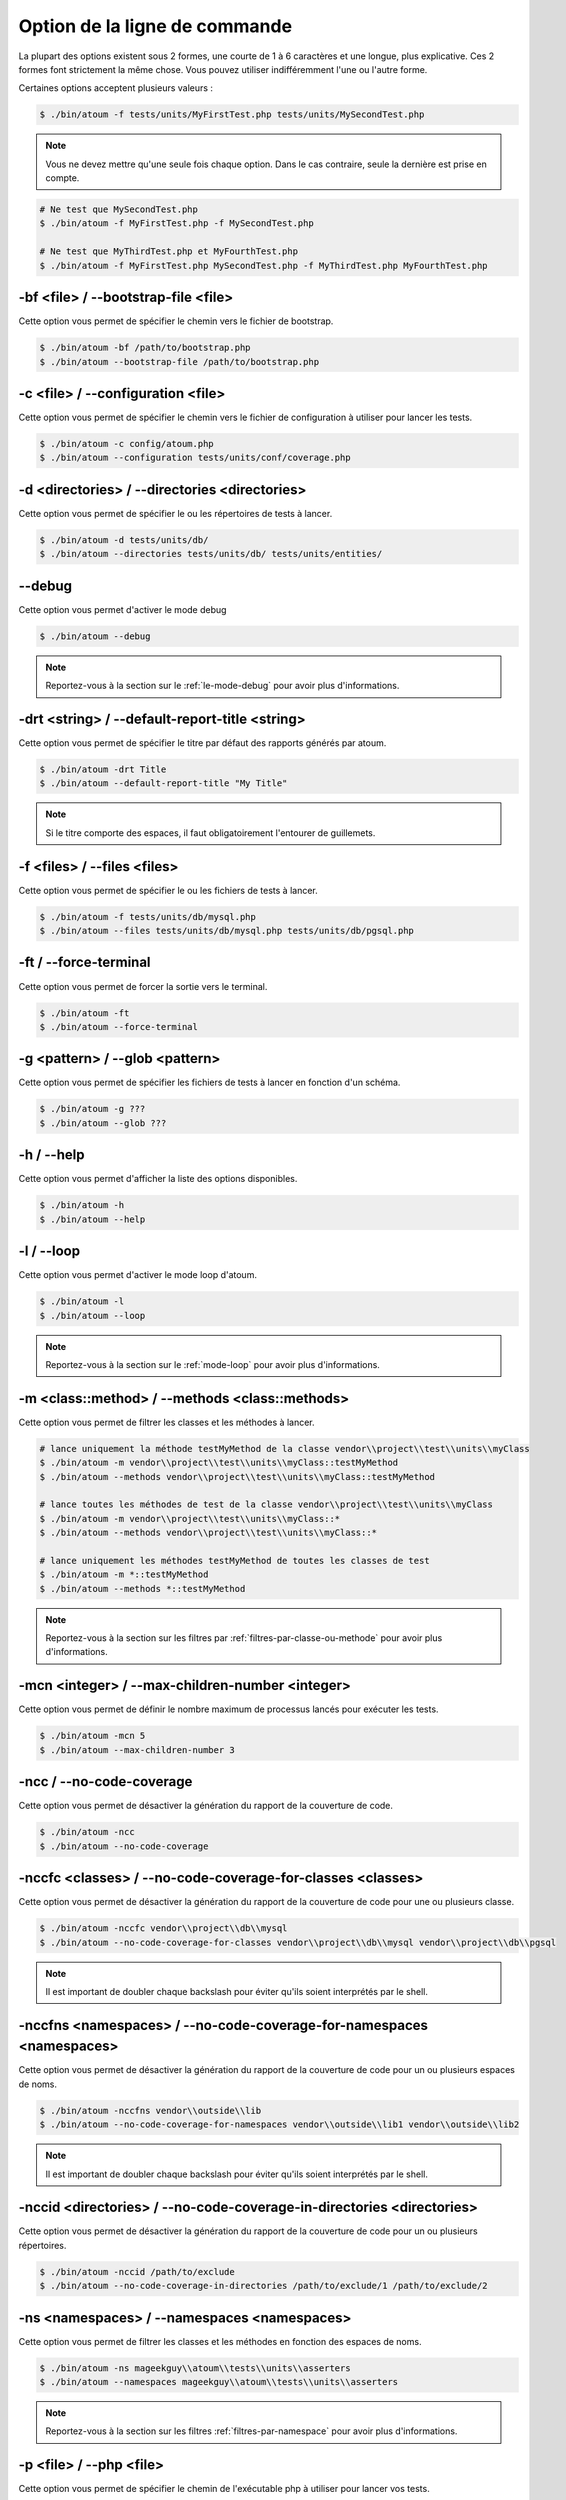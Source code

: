 Option de la ligne de commande
##############################

La plupart des options existent sous 2 formes, une courte de 1 à 6 caractères et une longue, plus explicative. Ces 2 formes font strictement la même chose. Vous pouvez utiliser indifféremment l'une ou l'autre forme.

Certaines options acceptent plusieurs valeurs :

.. code-block:: shell

   $ ./bin/atoum -f tests/units/MyFirstTest.php tests/units/MySecondTest.php


.. note::
   Vous ne devez mettre qu'une seule fois chaque option. Dans le cas contraire, seule la dernière est prise en compte.


.. code-block:: shell

   # Ne test que MySecondTest.php
   $ ./bin/atoum -f MyFirstTest.php -f MySecondTest.php

   # Ne test que MyThirdTest.php et MyFourthTest.php
   $ ./bin/atoum -f MyFirstTest.php MySecondTest.php -f MyThirdTest.php MyFourthTest.php


-bf <file> / --bootstrap-file <file>
************************************

Cette option vous permet de spécifier le chemin vers le fichier de bootstrap.

.. code-block:: shell

   $ ./bin/atoum -bf /path/to/bootstrap.php
   $ ./bin/atoum --bootstrap-file /path/to/bootstrap.php


-c <file> / --configuration <file>
**********************************

Cette option vous permet de spécifier le chemin vers le fichier de configuration à utiliser pour lancer les tests.

.. code-block:: shell

   $ ./bin/atoum -c config/atoum.php
   $ ./bin/atoum --configuration tests/units/conf/coverage.php


-d <directories> / --directories <directories>
**********************************************

Cette option vous permet de spécifier le ou les répertoires de tests à lancer.

.. code-block:: shell

   $ ./bin/atoum -d tests/units/db/
   $ ./bin/atoum --directories tests/units/db/ tests/units/entities/


--debug
*******

Cette option vous permet d'activer le mode debug

.. code-block:: shell

   $ ./bin/atoum --debug

.. note::
   Reportez-vous à la section sur le :ref:`le-mode-debug` pour avoir plus d'informations.


-drt <string> / --default-report-title <string>
***********************************************

Cette option vous permet de spécifier le titre par défaut des rapports générés par atoum.

.. code-block:: shell

   $ ./bin/atoum -drt Title
   $ ./bin/atoum --default-report-title "My Title"

.. note::
   Si le titre comporte des espaces, il faut obligatoirement l'entourer de guillemets.


-f <files> / --files <files>
****************************

Cette option vous permet de spécifier le ou les fichiers de tests à lancer.

.. code-block:: shell

   $ ./bin/atoum -f tests/units/db/mysql.php
   $ ./bin/atoum --files tests/units/db/mysql.php tests/units/db/pgsql.php


-ft / --force-terminal
**********************

Cette option vous permet de forcer la sortie vers le terminal.

.. code-block:: shell

   $ ./bin/atoum -ft
   $ ./bin/atoum --force-terminal


-g <pattern> / --glob <pattern>
*******************************

Cette option vous permet de spécifier les fichiers de tests à lancer en fonction d'un schéma.

.. code-block:: shell

   $ ./bin/atoum -g ???
   $ ./bin/atoum --glob ???


-h / --help
***********

Cette option vous permet d'afficher la liste des options disponibles.

.. code-block:: shell

   $ ./bin/atoum -h
   $ ./bin/atoum --help


-l / --loop
***********

Cette option vous permet d'activer le mode loop d'atoum.

.. code-block:: shell

   $ ./bin/atoum -l
   $ ./bin/atoum --loop

.. note::
   Reportez-vous à la section sur le :ref:`mode-loop` pour avoir plus d'informations.


-m <class::method> / --methods <class::methods>
***********************************************

Cette option vous permet de filtrer les classes et les méthodes à lancer.

.. code-block:: shell

   # lance uniquement la méthode testMyMethod de la classe vendor\\project\\test\\units\\myClass
   $ ./bin/atoum -m vendor\\project\\test\\units\\myClass::testMyMethod
   $ ./bin/atoum --methods vendor\\project\\test\\units\\myClass::testMyMethod

   # lance toutes les méthodes de test de la classe vendor\\project\\test\\units\\myClass
   $ ./bin/atoum -m vendor\\project\\test\\units\\myClass::*
   $ ./bin/atoum --methods vendor\\project\\test\\units\\myClass::*

   # lance uniquement les méthodes testMyMethod de toutes les classes de test
   $ ./bin/atoum -m *::testMyMethod
   $ ./bin/atoum --methods *::testMyMethod

.. note::
   Reportez-vous à la section sur les filtres par :ref:`filtres-par-classe-ou-methode` pour avoir plus d'informations.


-mcn <integer> / --max-children-number <integer>
************************************************

Cette option vous permet de définir le nombre maximum de processus lancés pour exécuter les tests.

.. code-block:: shell

   $ ./bin/atoum -mcn 5
   $ ./bin/atoum --max-children-number 3


-ncc / --no-code-coverage
*************************

Cette option vous permet de désactiver la génération du rapport de la couverture de code.

.. code-block:: shell

   $ ./bin/atoum -ncc
   $ ./bin/atoum --no-code-coverage


-nccfc <classes> / --no-code-coverage-for-classes <classes>
***********************************************************

Cette option vous permet de désactiver la génération du rapport de la couverture de code pour une ou plusieurs classe.

.. code-block:: shell

   $ ./bin/atoum -nccfc vendor\\project\\db\\mysql
   $ ./bin/atoum --no-code-coverage-for-classes vendor\\project\\db\\mysql vendor\\project\\db\\pgsql

.. note::
   Il est important de doubler chaque backslash pour éviter qu'ils soient interprétés par le shell.


-nccfns <namespaces> / --no-code-coverage-for-namespaces <namespaces>
*********************************************************************

Cette option vous permet de désactiver la génération du rapport de la couverture de code pour un ou plusieurs espaces de noms.

.. code-block:: shell

   $ ./bin/atoum -nccfns vendor\\outside\\lib
   $ ./bin/atoum --no-code-coverage-for-namespaces vendor\\outside\\lib1 vendor\\outside\\lib2

.. note::
   Il est important de doubler chaque backslash pour éviter qu'ils soient interprétés par le shell.


-nccid <directories> / --no-code-coverage-in-directories <directories>
**********************************************************************

Cette option vous permet de désactiver la génération du rapport de la couverture de code pour un ou plusieurs répertoires.

.. code-block:: shell

   $ ./bin/atoum -nccid /path/to/exclude
   $ ./bin/atoum --no-code-coverage-in-directories /path/to/exclude/1 /path/to/exclude/2


-ns <namespaces> / --namespaces <namespaces>
********************************************

Cette option vous permet de filtrer les classes et les méthodes en fonction des espaces de noms.

.. code-block:: shell

   $ ./bin/atoum -ns mageekguy\\atoum\\tests\\units\\asserters
   $ ./bin/atoum --namespaces mageekguy\\atoum\\tests\\units\\asserters

.. note::
   Reportez-vous à la section sur les filtres :ref:`filtres-par-namespace` pour avoir plus d'informations.


-p <file> / --php <file>
************************

Cette option vous permet de spécifier le chemin de l'exécutable php à utiliser pour lancer vos tests.

.. code-block:: shell

   $ ./bin/atoum -p /usr/bin/php5
   $ ./bin/atoum --php /usr/bin/php5

Par défaut, la valeur est recherchée parmi les valeurs suivantes (dans l'ordre):

* constante PHP_BINARY
* variable d'environnement PHP_PEAR_PHP_BIN
* variable d'environnement PHPBIN
* constante PHP_BINDIR + '/php'


-sf <file> / --score-file <file>
********************************

Cette option vous permet de spécifier le chemin vers le fichier des résultats créé par atoum.

.. code-block:: shell

   $ ./bin/atoum -sf /path/to/atoum.score
   $ ./bin/atoum --score-file /path/to/atoum.score


-t <tags> / --tags <tags>
*************************

Cette option vous permet de filtrer les classes et les méthodes à lancer en fonction des tags.

.. code-block:: shell

   $ ./bin/atoum -t OneTag
   $ ./bin/atoum --tags OneTag TwoTag

.. note::
   Reportez-vous à la section sur les filtres par :ref:`filtres-par-tag` pour avoir plus d'informations.


--test-all
**********

Cette option vous permet de lancer les tests se trouvant dans les répertoires définis dans le fichier de configuration via $script->addTestAllDirectory('path/to/directory').

.. code-block:: shell

   $ ./bin/atoum --test-all


--test-it
*********

Cette option vous permet de lancer les tests unitaires d'atoum pour vérifier qu'il tourne sans problème sur votre serveur.

.. code-block:: shell

   $ ./bin/atoum --test-it


-tfe <extensions> / --test-file-extensions <extensions>
*******************************************************

Cette option vous permet de spécifier le ou les extensions des fichiers de tests à lancer.

.. code-block:: shell

   $ ./bin/atoum -tfe phpt
   $ ./bin/atoum --test-file-extensions phpt php5t


-ulr / --use-light-report
*************************

Cette option vous permet d'alléger la sortie généré par atoum.

.. code-block:: shell

   $ ./bin/atoum -ulr
   $ ./bin/atoum --use-light-report

   [SSSSSSSSSSSSSSSSSSSSSSSSSSSSSSSSSSSSSSSSSSSSSSSSSSSSSSSSSSS>][  59/1141]
   [SSSSSSSSSSSSSSSSSSSSSSSSSSSSSSSSSSSSSSSSSSSSSSSSSSSSSSSSSSS>][ 118/1141]
   [SSSSSSSSSSSSSSSSSSSSSSSSSSSSSSSSSSSSSSSSSSSSSSSSSSSSSSSSSSS>][ 177/1141]
   [SSSSSSSSSSSSSSSSSSSSSSSSSSSSSSSSSSSSSSSSSSSSSSSSSSSSSSSSSSS>][ 236/1141]
   [SSSSSSSSSSSSSSSSSSSSSSSSSSSSSSSSSSSSSSSSSSSSSSSSSSSSSSSSSSS>][ 295/1141]
   [SSSSSSSSSSSSSSSSSSSSSSSSSSSSSSSSSSSSSSSSSSSSSSSSSSSSSSSSSSS>][ 354/1141]
   [SSSSSSSSSSSSSSSSSSSSSSSSSSSSSSSSSSSSSSSSSSSSSSSSSSSSSSSSSSS>][ 413/1141]
   [SSSSSSSSSSSSSSSSSSSSSSSSSSSSSSSSSSSSSSSSSSSSSSSSSSSSSSSSSSS>][ 472/1141]
   [SSSSSSSSSSSSSSSSSSSSSSSSSSSSSSSSSSSSSSSSSSSSSSSSSSSSSSSSSSS>][ 531/1141]
   [SSSSSSSSSSSSSSSSSSSSSSSSSSSSSSSSSSSSSSSSSSSSSSSSSSSSSSSSSSS>][ 590/1141]
   [SSSSSSSSSSSSSSSSSSSSSSSSSSSSSSSSSSSSSSSSSSSSSSSSSSSSSSSSSSS>][ 649/1141]
   [SSSSSSSSSSSSSSSSSSSSSSSSSSSSSSSSSSSSSSSSSSSSSSSSSSSSSSSSSSS>][ 708/1141]
   [SSSSSSSSSSSSSSSSSSSSSSSSSSSSSSSSSSSSSSSSSSSSSSSSSSSSSSSSSSS>][ 767/1141]
   [SSSSSSSSSSSSSSSSSSSSSSSSSSSSSSSSSSSSSSSSSSSSSSSSSSSSSSSSSSS>][ 826/1141]
   [SSSSSSSSSSSSSSSSSSSSSSSSSSSSSSSSSSSSSSSSSSSSSSSSSSSSSSSSSSS>][ 885/1141]
   [SSSSSSSSSSSSSSSSSSSSSSSSSSSSSSSSSSSSSSSSSSSSSSSSSSSSSSSSSSS>][ 944/1141]
   [SSSSSSSSSSSSSSSSSSSSSSSSSSSSSSSSSSSSSSSSSSSSSSSSSSSSSSSSSSS>][1003/1141]
   [SSSSSSSSSSSSSSSSSSSSSSSSSSSSSSSSSSSSSSSSSSSSSSSSSSSSSSSSSSS>][1062/1141]
   [SSSSSSSSSSSSSSSSSSSSSSSSSSSSSSSSSSSSSSSSSSSSSSSSSSSSSSSSSSS>][1121/1141]
   [SSSSSSSSSSSSSSSSSSSS________________________________________][1141/1141]
   Success (154 tests, 1141/1141 methods, 0 void method, 0 skipped method, 16875 assertions) !


-v / --version
**************

Cette option vous permet d'afficher la version courante d'atoum.

.. code-block:: shell

   $ ./bin/atoum -v
   $ ./bin/atoum --version

   atoum version DEVELOPMENT by Frédéric Hardy (/path/to/atoum)
